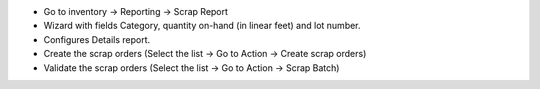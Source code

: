 * Go to inventory -> Reporting -> Scrap Report
* Wizard with fields Category, quantity on-hand (in linear feet) and lot number. 
* Configures Details report.
* Create the scrap orders (Select the list -> Go to Action -> Create scrap orders)
* Validate the scrap orders (Select the list -> Go to Action -> Scrap Batch)
